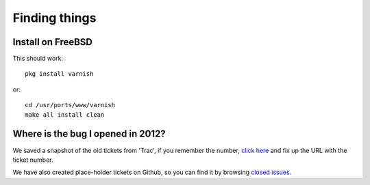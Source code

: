 .. _faq_find:

Finding things
--------------

Install on FreeBSD
~~~~~~~~~~~~~~~~~~

This should work::

  pkg install varnish

or::

  cd /usr/ports/www/varnish
  make all install clean

Where is the bug I opened in 2012?
~~~~~~~~~~~~~~~~~~~~~~~~~~~~~~~~~~

We saved a snapshot of the old tickets from 'Trac',
if you remember the number,
`click here <http://r.varnish-cache.org/trac/ticket/1234>`_
and fix up the URL with the ticket number.

We have also created place-holder tickets on Github, so
you can find it by browsing
`closed issues. <https://github.com/varnishcache/varnish-cache/issues?q=is%3Aissue+is%3Aclosed>`_
